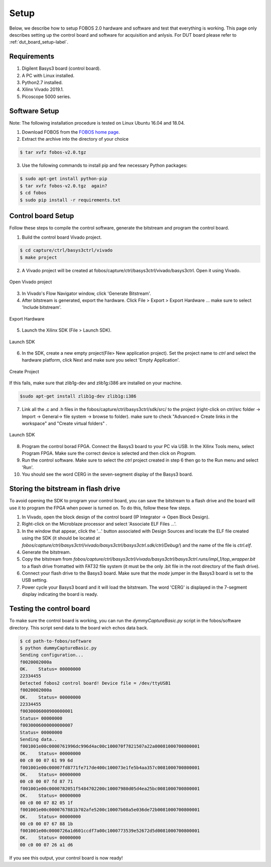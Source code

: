 Setup
***********
Below, we describe how to setup FOBOS 2.0 hardware and software and test that everything is working.
This page only describes setting up the control board and software for acquisition and anlysis. 
For DUT board please refer to :ref:`dut_board_setup-label`.


Requirements
============
1. Digilent Basys3 board (control board).
2. A PC with Linux installed.
3. Python2.7 installed.
4. Xilinx Vivado 2019.1.
5. Picoscope 5000 series.

Software Setup
==============

Note: The following installation procedure is tested on Linux Ubuntu 16.04 and 18.04.

1. Download FOBOS from the `FOBOS home page <https://cryptography.gmu.edu/fobos/getfobos.php>`_.
2. Extract the archive into the directory of your choice

.. code-block:: bash

    $ tar xvfz fobos-v2.0.tgz

3. Use the following commands to install pip and few necessary Python packages:

.. code-block:: bash

    $ sudo apt-get install python-pip
    $ tar xvfz fobos-v2.0.tgz  again?
    $ cd fobos
    $ sudo pip install -r requirements.txt


Control board Setup
===================

Follow these steps to compile the control software, generate the bitstream and program 
the control board.

1. Build the control board Vivado project.

.. code-block:: bash

    $ cd capture/ctrl/basys3ctrl/vivado
    $ make project

2. A Vivado project will be created at fobos/capture/ctrl/basys3ctrl/vivado/basys3ctrl. Open it using Vivado.

.. figure::  figures/open_project.png
   :align:   center

   Open Vivado project

3. In Vivado's Flow Navigator window, click 'Generate Bitstream'.

   
4. After bitstream is generated, export the hardware. Click File > Export > Export Hardware ... make sure to select 'Include bitstream'.

.. figure::  figures/export_hardware.png
   :align:   center

   Export Hardware

5. Launch the Xilinx SDK (File > Launch SDK).

.. figure::  figures/launch_sdk.png
   :align:   center

   Launch SDK

6. In the SDK, create a new empty project(File> New application project). Set the project name to *ctrl* and select
   the hardware platform, click Next and make sure you select 'Empty Application'.

.. figure::  figures/create_sdk_app.png
   :align:   center

   Create Project

If this fails, make sure that zlib1g-dev and zlib1g:i386 are installed on your machine.

.. code-block:: bash

    $sudo apt-get install zlib1g-dev zlib1g:i386 

7. Link all the .c and .h files in the fobos/capture/ctrl/basys3ctrl/sdk/src/ to the project 
   (right-click on ctrl/src folder -> Import -> General-> file system -> browse to folder). 
   make sure to check "Advanced-> Create links in the workspace" and "Create virtual folders" .

.. figure::  figures/import_sdk_src.png
   :align:   center

   Launch SDK

8. Program the control borad FPGA. Connect the Basys3 board to your PC via USB. In the Xilinx Tools menu, select Program FPGA.
   Make sure the correct device is selected and then click on *Program.*

9. Run the control software. Make sure to select the *ctrl* project created in step 6 then go to the Run menu and select 'Run'.
10. You should see the word CERG in the seven-segment display of the Basys3 board.

Storing the bitstream in flash drive
=====================================
To avoid opening the SDK to program your control board, you can save the bitstream to a
flash drive and the board will use it to program the FPGA when power is turned on.
To do this, follow these few steps.

1. In Vivado, open the block design of the control board (IP Integrator -> Open Block Design).

2. Right-click on the Microblaze processor and select 'Associate ELF Files ...'.

3. In the window that appear, click the '...' button associated with Design Sources and locate the ELF file created using the SDK (it should be located at *fobos/capture/ctrl/basys3ctrl/vivado/basys3ctrl/basys3ctrl.sdk/ctrl/Debug/*) and the name of the file is *ctrl.elf*.

4. Generate the bitstream.

5. Copy the bitstream from *fobos/capture/ctrl/basys3ctrl/vivado/basys3ctrl/basys3ctrl.runs/impl_1/top_wrapper.bit* to a flash drive fromatted with FAT32 file system (it must be the only .bit file in the root directory of the flash drive).

6. Connect your flash drive to the Basys3 board. Make sure that the *mode* jumper in the Basys3 board is set to the USB setting.

7. Power cycle your Basys3 board and it will load the bitstream. The word 'CERG' is displayed in the 7-segment display indicating the board is ready.

..  Information for flash programming TODO

    8. Right-click on the project you just created and select Build Configurations > Set Active > Release. Then right-click again and select Build Project.

    9. Make sure that there are no debug flags. Right-click the release folder under the project and select Properties. In the window that appears
    select C/C++ Build > Settings > Microblaze gcc Compiler > Debugging and set Debug Level to 'None'.


    .. figure::  figures/release_settings.png
    :align:   center

    Remove Debugging

    Now the SDK generates an elf file for the controller software in fobos/capture/ctrl/basys3ctrl/vivado/basys3ctrl/basys3ctrl.sdk/ctrl/Release/.

    10. Go back to Vivado > IP Integrator > Open Block Design.

    11. Right-click on the Microblaze processor and select 'Associate ELF Files...'. Browse to the ctrl.elf file generated by the SDK.

    .. figure::  figures/release_settings.png
    :align:   center

    Associate ELF File

    12. Click Generate Bitstream.

    13. After the bitstream is generated, click Open Hardware Manager > Open Target > Auto Connect.

    14. Add the configuration memory device. In the Hardware window, right-click on the FPGA device and select 'Add Configuration Memory Device ...'.
    In the search area enter s25fl032p-spi-x1_x2_x4 and select the Spansion spi memory.

    14. Under the Hardware window, right-click on the memory device and select 'Program Configuration Memory Device'

    .. figure::  figures/program_mem.png
    :align:   center

    Configuration Memory

    15. In the window that appears, browse to the .bin file PATH and select Erase, Program and Verify.

    .. figure::  figures/basys3_program_flash.png
    :align:   center

    Program Configuration Memory

    16. Now, power cycle your Basys3 board and your controller is ready to use!

Testing the control board
=========================

To make sure the control board is working, you can run the *dymmyCaptureBasic.py* script in the fobos/software directory.
This script send data to the board wich echos data back.

.. code-block:: bash
    
    $ cd path-to-fobos/software
    $ python dummyCaptureBasic.py 
    Sending configuration...
    f0020002000a
    OK.    Status= 00000000
    22334455
    Detected fobos2 control board! Device file = /dev/ttyUSB1
    f0020002000a
    OK.    Status= 00000000
    22334455
    f0030006000900000001
    Status= 00000000
    f0030006000000000007
    Status= 00000000
    Sending data..
    f001001e00c0000761996dc996d4ac00c100070f7821507a22a00081000700800001
    OK.    Status= 00000000
    00 c0 00 07 61 99 6d
    f001001e00c00007fd8771fe717de400c100073e1fe5b4aa357c0081000700800001
    OK.    Status= 00000000
    00 c0 00 07 fd 87 71
    f001001e00c0000782051f5484702200c10007980d05d4ea25bc0081000700800001
    OK.    Status= 00000000
    00 c0 00 07 82 05 1f
    f001001e00c0000767881b702afe5200c10007b08a5e036de72b0081000700800001
    OK.    Status= 00000000
    00 c0 00 07 67 88 1b
    f001001e00c0000726a1d601ccdf7a00c1000773539e52672d5d0081000700800001
    OK.    Status= 00000000
    00 c0 00 07 26 a1 d6

If you see this output, your control board is now ready!
